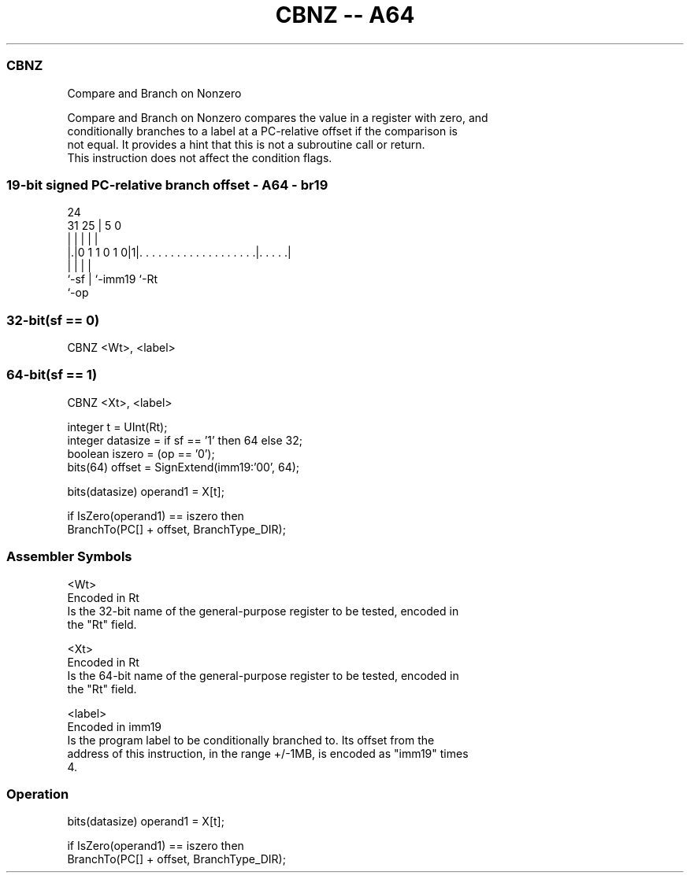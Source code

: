 .nh
.TH "CBNZ -- A64" "7" " "  "instruction" "general"
.SS CBNZ
 Compare and Branch on Nonzero

 Compare and Branch on Nonzero compares the value in a register with zero, and
 conditionally branches to a label at a PC-relative offset if the comparison is
 not equal. It provides a hint that this is not a subroutine call or return.
 This instruction does not affect the condition flags.



.SS 19-bit signed PC-relative branch offset - A64 - br19
 
                                                                   
                                                                   
                 24                                                
   31          25 |                                     5         0
    |           | |                                     |         |
  |.|0 1 1 0 1 0|1|. . . . . . . . . . . . . . . . . . .|. . . . .|
  |             | |                                     |
  `-sf          | `-imm19                               `-Rt
                `-op
  
  
 
.SS 32-bit(sf == 0)
 
 CBNZ  <Wt>, <label>
.SS 64-bit(sf == 1)
 
 CBNZ  <Xt>, <label>
 
 integer t = UInt(Rt);
 integer datasize = if sf == '1' then 64 else 32;
 boolean iszero = (op == '0');
 bits(64) offset = SignExtend(imm19:'00', 64);
 
 bits(datasize) operand1 = X[t];
 
 if IsZero(operand1) == iszero then
     BranchTo(PC[] + offset, BranchType_DIR);
 

.SS Assembler Symbols

 <Wt>
  Encoded in Rt
  Is the 32-bit name of the general-purpose register to be tested, encoded in
  the "Rt" field.

 <Xt>
  Encoded in Rt
  Is the 64-bit name of the general-purpose register to be tested, encoded in
  the "Rt" field.

 <label>
  Encoded in imm19
  Is the program label to be conditionally branched to. Its offset from the
  address of this instruction, in the range +/-1MB, is encoded as "imm19" times
  4.



.SS Operation

 bits(datasize) operand1 = X[t];
 
 if IsZero(operand1) == iszero then
     BranchTo(PC[] + offset, BranchType_DIR);

